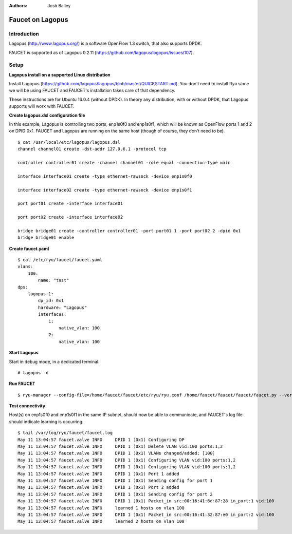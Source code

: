 :Authors: - Josh Bailey

=================
Faucet on Lagopus
=================

------------
Introduction
------------

Lagopus (http://www.lagopus.org/) is a software OpenFlow 1.3 switch, that also supports DPDK.

FAUCET is supported as of Lagopus 0.2.11 (https://github.com/lagopus/lagopus/issues/107).


-----
Setup
-----

**Lagopus install on a supported Linux distribution**

Install Lagopus (https://github.com/lagopus/lagopus/blob/master/QUICKSTART.md). You don't need to install Ryu since we will
be using FAUCET and FAUCET's installation takes care of that dependency.

These instructions are for Ubuntu 16.0.4 (without DPDK). In theory any distribution, with or without DPDK, that Lagopus supports 
will work with FAUCET.

**Create lagopus.dsl configuration file**

In this example, Lagopus is controlling two ports, enp1s0f0 and enp1s0f1, which will be known as OpenFlow ports 1 and 2 on DPID 0x1. FAUCET and Lagopus are running on the same host (though of course, they don't need to be).

::

    $ cat /usr/local/etc/lagopus/lagopus.dsl
    channel channel01 create -dst-addr 127.0.0.1 -protocol tcp

    controller controller01 create -channel channel01 -role equal -connection-type main

    interface interface01 create -type ethernet-rawsock -device enp1s0f0

    interface interface02 create -type ethernet-rawsock -device enp1s0f1

    port port01 create -interface interface01

    port port02 create -interface interface02

    bridge bridge01 create -controller controller01 -port port01 1 -port port02 2 -dpid 0x1
    bridge bridge01 enable


**Create faucet.yaml**

::

    $ cat /etc/ryu/faucet/faucet.yaml
    vlans:
        100:
            name: "test"
    dps:
        lagopus-1:
            dp_id: 0x1
            hardware: "Lagopus"
            interfaces:
                1:
                    native_vlan: 100
                2:
                    native_vlan: 100

**Start Lagopus**

Start in debug mode, in a dedicated terminal.

::

    # lagopus -d

**Run FAUCET**

::

    $ ryu-manager --config-file=/home/faucet/faucet/etc/ryu/ryu.conf /home/faucet/faucet/faucet/faucet.py --verbose --ofp-listen-host=127.0.0.1


**Test connectivity**

Host(s) on enp1s0f0 and enp1s0f1 in the same IP subnet, should now be able to communicate, and FAUCET's log file should indicate learning is occurring:

::

    $ tail /var/log/ryu/faucet/faucet.log
    May 11 13:04:57 faucet.valve INFO     DPID 1 (0x1) Configuring DP
    May 11 13:04:57 faucet.valve INFO     DPID 1 (0x1) Delete VLAN vid:100 ports:1,2
    May 11 13:04:57 faucet.valve INFO     DPID 1 (0x1) VLANs changed/added: [100]
    May 11 13:04:57 faucet.valve INFO     DPID 1 (0x1) Configuring VLAN vid:100 ports:1,2
    May 11 13:04:57 faucet.valve INFO     DPID 1 (0x1) Configuring VLAN vid:100 ports:1,2
    May 11 13:04:57 faucet.valve INFO     DPID 1 (0x1) Port 1 added
    May 11 13:04:57 faucet.valve INFO     DPID 1 (0x1) Sending config for port 1
    May 11 13:04:57 faucet.valve INFO     DPID 1 (0x1) Port 2 added
    May 11 13:04:57 faucet.valve INFO     DPID 1 (0x1) Sending config for port 2
    May 11 13:04:57 faucet.valve INFO     DPID 1 (0x1) Packet_in src:00:16:41:6d:87:28 in_port:1 vid:100
    May 11 13:04:57 faucet.valve INFO     learned 1 hosts on vlan 100
    May 11 13:04:57 faucet.valve INFO     DPID 1 (0x1) Packet_in src:00:16:41:32:87:e0 in_port:2 vid:100
    May 11 13:04:57 faucet.valve INFO     learned 2 hosts on vlan 100
